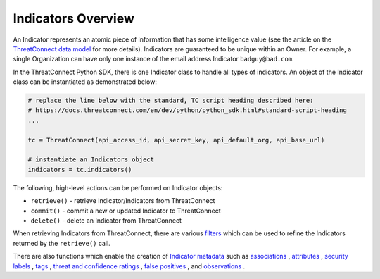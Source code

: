 Indicators Overview
-------------------

An Indicator represents an atomic piece of information that has some intelligence value (see the article on the `ThreatConnect data model <http://kb.threatconnect.com/customer/en/portal/articles/2092925-the-threatconnect-data-model>`_ for more details). Indicators are guaranteed to be unique within an Owner. For example, a single Organization can have only one instance of the email address Indicator ``badguy@bad.com``.

In the ThreatConnect Python SDK, there is one Indicator class to handle all types of indicators. An object of the Indicator class can be instantiated as demonstrated below:

.. code-block:: python

    # replace the line below with the standard, TC script heading described here:
    # https://docs.threatconnect.com/en/dev/python/python_sdk.html#standard-script-heading
    ...

    tc = ThreatConnect(api_access_id, api_secret_key, api_default_org, api_base_url)

    # instantiate an Indicators object
    indicators = tc.indicators()

The following, high-level actions can be performed on Indicator objects:

* ``retrieve()`` - retrieve Indicator/Indicators from ThreatConnect
* ``commit()`` - commit a new or updated Indicator to ThreatConnect
* ``delete()`` - delete an Indicator from ThreatConnect

When retrieving Indicators from ThreatConnect, there are various `filters <https://docs.threatconnect.com/en/latest/python/python_sdk.html#filtering-indicators>`__ which can be used to refine the Indicators returned by the ``retrieve()`` call.

There are also functions which enable the creation of `Indicator metadata <https://docs.threatconnect.com/en/latest/python/python_sdk.html#indicator-metadata>`_ such as `associations <https://docs.threatconnect.com/en/latest/python/python_sdk.html#indicator-associations>`__ , `attributes <https://docs.threatconnect.com/en/latest/python/python_sdk.html#indicator-attributes>`__ , `security labels <https://docs.threatconnect.com/en/latest/python/python_sdk.html#indicator-security-labels>`__ , `tags <https://docs.threatconnect.com/en/latest/python/python_sdk.html#indicator-tags>`__ , `threat and confidence ratings <https://docs.threatconnect.com/en/latest/python/python_sdk.html#indicator-threat-and-confidence-ratings>`_ , `false positives <https://docs.threatconnect.com/en/latest/python/python_sdk.html#indicator-false-positives>`_ , and `observations <https://docs.threatconnect.com/en/latest/python/python_sdk.html#indicator-observations>`_ .
